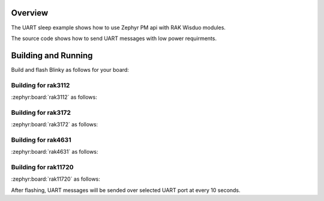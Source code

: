 Overview
********

The UART sleep example shows how to use Zephyr PM api with RAK Wisduo modules.

The source code shows how to send UART messages with low power requirments.

Building and Running
********************

Build and flash Blinky as follows for your board:

Building for rak3112
--------------------

:zephyr:board:`rak3112` as follows:

.. zephyr-app-commands::
   :zephyr-app: app/blinky
   :board: rak3172
   :goals: build flash
   :west-args: --sysbuild

Building for rak3172
--------------------

:zephyr:board:`rak3172` as follows:

.. zephyr-app-commands::
   :zephyr-app: app/blinky
   :board: rak3172
   :goals: build flash
   :west-args: --no-sysbuild

Building for rak4631
--------------------

:zephyr:board:`rak4631` as follows:

.. zephyr-app-commands::
   :zephyr-app: app/blinky
   :board: rak4631
   :goals: build flash
   :west-args: --no-sysbuild

Building for rak11720
---------------------

:zephyr:board:`rak11720` as follows:

.. zephyr-app-commands::
   :zephyr-app: app/blinky
   :board: rak11720
   :goals: build flash
   :west-args: --no-sysbuild

After flashing, UART messages will be sended over selected UART port at every
10 seconds.
